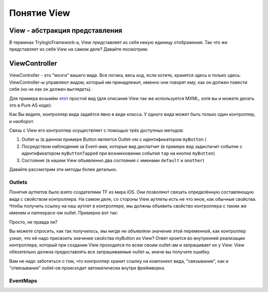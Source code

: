Понятие View
==========================

View - абстракция представления
--------------------------------------

В терминах TrylogicFramework-а, View представляет из себя некую единицу отображения. Так что же представляет из себя View на самом деле? Давайте посмотрим:

.. image:: _static/ViewDescription.png
	:align: center
	
	
ViewController
--------------------------------------

ViewController - это "мозги" вашего вида. Вся логика, весь код, если хотите, хранятся здесь и только здесь. ViewController-ы управляют видом, который им принадлежит, именно они говорят ему, как он должен повести себя (но не как он должен выглядеть).

Для примера возьмём `этот`_ простой вид (для описания View так же используется MXML, хотя вы и можете делать это в Pure AS коде):

.. _`этот`: https://gist.github.com/4013873

.. image:: _static/ViewExample.png
	:align: left
	:target: https://gist.github.com/4013873
	
.. container:: clearer
	
	Как Вы видите, контроллер вида задаётся явно в виде класса. У одного вида может быть только один контроллер, и наоборот.

Связь с View его контроллер осуществляет с помощью трёх доступных методов:

#. Outlet-ы (в данном примере Button является Outlet-ом с идентификатором ``myButton`` )
#. Посредством наблюдения за Event-ами, которые вид диспатчит (в примере вид задиспачит событие с идентификатором ``myButtonTapped`` при возникновении события ``tap`` на кнопке ``myButton``)
#. Состояния (в нашем View объявленно два состояния с именами ``default`` и ``another``)

Давайте рассмотрим эти методы более детально.

Outlets
~~~~~~~~~~~~~~~~~~~~~~

Понятия аутлетов было взято создателями TF из мира iOS. Они позволяют связать определённую составляющую вида с свойством контроллера. На самом деле, со стороны View аутлеты есть не что иное, как обычные свойства. Чтобы получить ссылку на наш аутлет в контроллере, мы должны объявить свойство контроллера с таким же именем и namespace-ом outlet. Примерно вот так:
 
.. image:: _static/OutletInControllerExample.png
	:align: left


.. container:: clearer

	Просто, не правда ли?
	
Вы можете спросить, как так получилось, мы нигде не объявляли значение этой переменной, как контроллер узнал, что ей надо присвоить значение свойства myButton из View? Ответ кроется во внутренней реализации контроллера, который при создании View проходится по всем своим outlet-ам и запрашивает их у View. View обязательно должна предоставлять все запрашиваемые outlet-ы, иначе вы получите ошибку.

Вам не надо заботиться о том, что контроллер хранит ссылку на компонент вида, "связывание", как и "отвязывание" outlet-ов происходит автоматически внутри фреймворка.


EventMaps
~~~~~~~~~~~~~~~~~~~~~~

